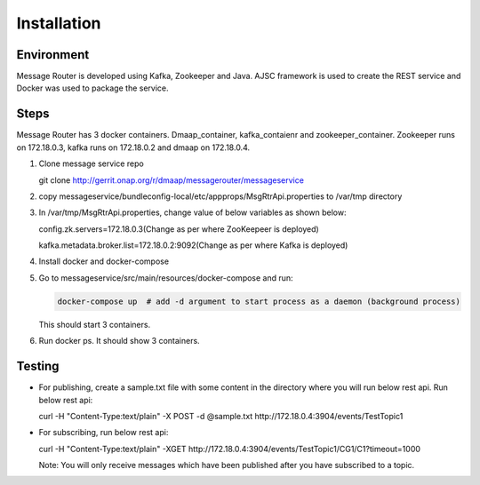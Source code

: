 .. This work is licensed under a Creative Commons Attribution 4.0 International License.
.. http://creativecommons.org/licenses/by/4.0

Installation
============

Environment
-----------
Message Router is developed using Kafka, Zookeeper and Java. AJSC framework is used to create the REST service and Docker was used to package the service.

Steps
-----
Message Router has 3 docker containers. Dmaap\_container,
kafka\_contaienr and zookeeper\_container. Zookeeper runs on 172.18.0.3,
kafka runs on 172.18.0.2 and dmaap on 172.18.0.4.

1) Clone message service repo

   git clone http://gerrit.onap.org/r/dmaap/messagerouter/messageservice

2) copy
   messageservice/bundleconfig-local/etc/appprops/MsgRtrApi.properties
   to /var/tmp directory

3) In /var/tmp/MsgRtrApi.properties, change value of below variables as
   shown below:

   config.zk.servers=172.18.0.3(Change as per where  ZooKeepeer is deployed)

   kafka.metadata.broker.list=172.18.0.2:9092(Change as per where Kafka is deployed)

4) Install docker and docker-compose

5) Go to messageservice/src/main/resources/docker-compose and run:
   
   .. code:: bash
   
		docker-compose up  # add -d argument to start process as a daemon (background process)

   This should start 3 containers.

6) Run docker ps. It should show 3 containers.

   |image0|
   
   .. |image0| image:: docker.png
  
Testing
-------

-  For publishing, create a sample.txt file with some content in the
   directory where you will run below rest api. Run below rest api:

   curl -H "Content-Type:text/plain" -X POST -d @sample.txt
   http://172.18.0.4:3904/events/TestTopic1

-  For subscribing, run below rest api:

   curl -H "Content-Type:text/plain" -XGET
   http://172.18.0.4:3904/events/TestTopic1/CG1/C1?timeout=1000

   Note: You will only receive messages which have been published after
   you have subscribed to a topic.